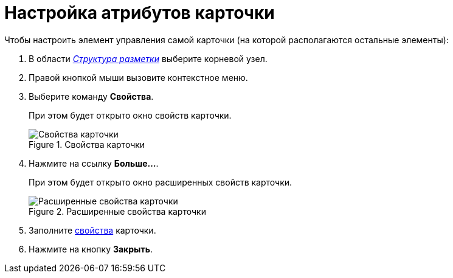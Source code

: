 = Настройка атрибутов карточки

.Чтобы настроить элемент управления самой карточки (на которой располагаются остальные элементы):
. В области xref:lay_Interface_Layouts_structure.adoc[_Структура разметки_] выберите корневой узел.
. Правой кнопкой мыши вызовите контекстное меню.
. Выберите команду *Свойства*.
+
При этом будет открыто окно свойств карточки.
+
.Свойства карточки
image::lay_Card_ControlCardAttributes_small.png[Свойства карточки]
+
. Нажмите на ссылку *Больше...*.
+
При этом будет открыто окно расширенных свойств карточки.
+
.Расширенные свойства карточки
image::lay_Card_ControlCardAttributes.png[Расширенные свойства карточки]
+
. Заполните xref:lay_Elements_ControlCardAttributes.adoc[свойства] карточки.
. Нажмите на кнопку *Закрыть*.